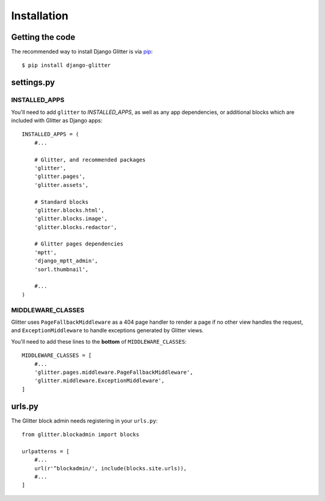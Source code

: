 ============
Installation
============


Getting the code
================

The recommended way to install Django Glitter is via pip_::

    $ pip install django-glitter

.. _pip: http://www.pip-installer.org/


settings.py
===========

INSTALLED_APPS
--------------

You'll need to add ``glitter`` to `INSTALLED_APPS`, as well as any app dependencies, or additional
blocks which are included with Glitter as Django apps::

    INSTALLED_APPS = (
        #...

        # Glitter, and recommended packages
        'glitter',
        'glitter.pages',
        'glitter.assets',

        # Standard blocks
        'glitter.blocks.html',
        'glitter.blocks.image',
        'glitter.blocks.redactor',

        # Glitter pages dependencies
        'mptt',
        'django_mptt_admin',
        'sorl.thumbnail',

        #...
    )


MIDDLEWARE_CLASSES
------------------

Glitter uses ``PageFallbackMiddleware`` as a 404 page handler to render a page if no other view
handles the request, and ``ExceptionMiddleware`` to handle exceptions generated by Glitter views.

You'll need to add these lines to the **bottom** of ``MIDDLEWARE_CLASSES``::

    MIDDLEWARE_CLASSES = [
        #...
        'glitter.pages.middleware.PageFallbackMiddleware',
        'glitter.middleware.ExceptionMiddleware',
    ]


urls.py
=======

The Glitter block admin needs registering in your ``urls.py``::

    from glitter.blockadmin import blocks

    urlpatterns = [
        #...
        url(r'^blockadmin/', include(blocks.site.urls)),
        #...
    ]
